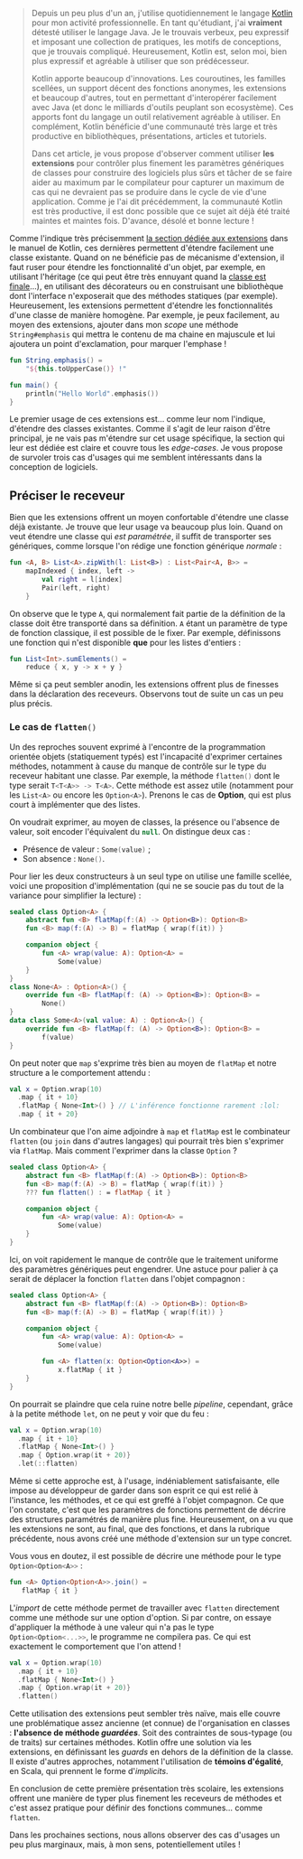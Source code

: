 #+BEGIN_QUOTE
Depuis un peu plus d'un an, j'utilise quotidiennement le langage [[https://kotlinlang.org][Kotlin]] pour mon
activité professionnelle. En tant qu'étudiant, j'ai *vraiment* détesté utiliser
le langage Java. Je le trouvais verbeux, peu expressif et imposant une collection
de pratiques, les motifs de conceptions, que je trouvais compliqué. Heureusement,
Kotlin est, selon moi, bien plus expressif et agréable à utiliser que son
prédécesseur.

Kotlin apporte beaucoup d'innovations. Les couroutines, les familles scellées,
un support décent des fonctions anonymes, les extensions et beaucoup d'autres,
tout en permettant d'interopérer facilement avec Java (et donc le milliards
d'outils peuplant son ecosystème). Ces apports font du langage un outil
relativement agréable à utiliser. En complément, Kotlin bénéficie d'une 
communauté très large et très productive en bibliothèques, présentations, 
articles et tutoriels.

Dans cet article, je vous propose d'observer comment utiliser *les extensions*
pour contrôler plus finement les paramètres génériques de classes pour
construire des logiciels plus sûrs et tâcher de se faire aider au maximum par
le compilateur pour capturer un maximum de cas qui ne devraient pas se
produire dans le cycle de vie d'une application. Comme je l'ai dit précédemment,
la communauté Kotlin est très productive, il est donc possible que ce sujet
ait déjà été traité maintes et maintes fois. D'avance, désolé et bonne lecture !
#+END_QUOTE

Comme l'indique très précisemment [[https://kotlinlang.org/docs/reference/extensions.html][la section dédiée aux extensions]] dans le manuel
de Kotlin, ces dernières permettent d'étendre facilement une classe existante.
Quand on ne bénéficie pas de mécanisme d'extension, il faut ruser pour étendre
les fonctionnalité d'un objet, par exemple, en utilisant l'héritage (ce qui
peut être très ennuyant quand la [[https://docs.oracle.com/javase/7/docs/api/java/lang/String.html][classe est finale]]...), en utilisant des 
décorateurs ou en construisant une bibliothèque dont l'interface n'exposerait
que des méthodes statiques (par exemple). Heureusement, les extensions permettent
d'étendre les fonctionnalités d'une classe de manière homogène. Par exemple,
je peux facilement, au moyen des extensions, ajouter dans mon /scope/ une méthode
src_kotlin{String#emphasis} qui mettra le contenu de ma chaine en majuscule et
lui ajoutera un point d'exclamation, pour marquer l'emphase !

#+BEGIN_SRC Kotlin :data-roe-kind code :data-line-number true
fun String.emphasis() = 
    "${this.toUpperCase()} !"

fun main() {
    println("Hello World".emphasis())
}
#+END_SRC

Le premier usage de ces extensions est... comme leur nom l'indique, d'étendre
des classes existantes. Comme il s'agit de leur raison d'être principal, je ne
vais pas m'étendre sur cet usage spécifique, la section qui leur est dédiée est
claire et couvre tous les /edge-cases/. Je vous propose de survoler trois cas
d'usages qui me semblent intéressants dans la conception de logiciels.

** Préciser le receveur

Bien que les extensions offrent un moyen confortable d'étendre une classe déjà
existante. Je trouve que leur usage va beaucoup plus loin. Quand on veut étendre
une classe qui /est paramétrée/, il suffit de transporter ses génériques, comme
lorsque l'on rédige une fonction générique /normale/ :

#+BEGIN_SRC Kotlin :data-roe-kind code :data-line-number true
fun <A, B> List<A>.zipWith(l: List<B>) : List<Pair<A, B>> =
    mapIndexed { index, left ->
        val right = l[index]
        Pair(left, right)
    }
#+END_SRC

On observe que le type src_kotlin{A}, qui normalement fait partie de la définition
de la classe doit être transporté dans sa définition. src_kotlin{A} étant un
paramètre de type de fonction classique, il est possible de le fixer. Par exemple,
définissons une fonction qui n'est disponible *que* pour les listes d'entiers :

#+BEGIN_SRC Kotlin :data-roe-kind code :data-line-number true
fun List<Int>.sumElements() =
    reduce { x, y -> x + y }
#+END_SRC

Même si ça peut sembler anodin, les extensions offrent plus de finesses dans la
déclaration des receveurs. Observons tout de suite un cas un peu plus précis.

*** Le cas de src_kotlin{flatten()}

Un des reproches souvent exprimé à l'encontre de la programmation orientée objets
(statiquement typés) est l'incapacité d'exprimer certaines méthodes, notamment
à cause du manque de contrôle sur le type du receveur habitant une classe.
Par exemple, la méthode src_kotlin{flatten()} dont le type serait 
src_kotlin{T<T<A>> -> T<A>}. Cette méthode est assez utile (notamment pour les 
src_kotlin{List<A>} ou encore les src_kotlin{Option<A>}). Prenons le cas de
*Option*, qui est plus court à implémenter que des listes.

On voudrait exprimer, au moyen de classes, la présence ou l'absence de valeur,
soit encoder l'équivalent du src_kotlin{null}. On distingue deux cas : 

- Présence de valeur : src_kotlin{Some(value)} ;
- Son absence : src_kotlin{None()}.

Pour lier les deux constructeurs à un seul type on utilise une famille scellée,
voici une proposition d'implémentation (qui ne se soucie pas du tout de la variance
pour simplifier la lecture) :

#+BEGIN_SRC Kotlin :data-roe-kind code :data-line-number true
sealed class Option<A> {
    abstract fun <B> flatMap(f:(A) -> Option<B>): Option<B>
    fun <B> map(f:(A) -> B) = flatMap { wrap(f(it)) }

    companion object {
        fun <A> wrap(value: A): Option<A> =
            Some(value)
    }
}
class None<A> : Option<A>() {
    override fun <B> flatMap(f: (A) -> Option<B>): Option<B> =
        None()
}
data class Some<A>(val value: A) : Option<A>() {
    override fun <B> flatMap(f: (A) -> Option<B>): Option<B> =
        f(value)
}
#+END_SRC

On peut noter que src_kotlin{map} s'exprime très bien au moyen de 
src_kotlin{flatMap} et notre structure a le comportement attendu :
#+BEGIN_SRC Kotlin :data-roe-kind code :data-line-number true :data-line-start 18
val x = Option.wrap(10)
  .map { it + 10}
  .flatMap { None<Int>() } // L'inférence fonctionne rarement :lol:
  .map { it + 20}
#+END_SRC

Un combinateur que l'on aime adjoindre à src_kotlin{map} et src_kotlin{flatMap}
est le combinateur src_kotlin{flatten} (ou src_kotlin{join} dans d'autres
langages) qui pourrait très bien s'exprimer via src_kotlin{flatMap}. Mais comment
l'exprimer dans la classe src_kotlin{Option} ?

#+BEGIN_SRC Kotlin :data-roe-kind code :data-line-number true :data-hl 4
sealed class Option<A> {
    abstract fun <B> flatMap(f:(A) -> Option<B>): Option<B>
    fun <B> map(f:(A) -> B) = flatMap { wrap(f(it)) }
    ??? fun flatten() : = flatMap { it }

    companion object {
        fun <A> wrap(value: A): Option<A> =
            Some(value)
    }
}
#+END_SRC

Ici, on voit rapidement le manque de contrôle que le traitement uniforme des
paramètres génériques peut engendrer. Une astuce pour palier à ça serait de
déplacer la fonction src_kotlin{flatten} dans l'objet compagnon :

#+BEGIN_SRC Kotlin :data-roe-kind code :data-line-number true :data-hl 9;10
sealed class Option<A> {
    abstract fun <B> flatMap(f:(A) -> Option<B>): Option<B>
    fun <B> map(f:(A) -> B) = flatMap { wrap(f(it)) }

    companion object {
        fun <A> wrap(value: A): Option<A> =
            Some(value)

        fun <A> flatten(x: Option<Option<A>>) = 
            x.flatMap { it }
    }
}
#+END_SRC

On pourrait se plaindre que cela ruine notre belle /pipeline/, cependant,
grâce à la petite méthode src_kotlin{let}, on ne peut y voir que du feu :

#+BEGIN_SRC Kotlin :data-roe-kind code :data-line-number true :data-line-start 18
val x = Option.wrap(10)
  .map { it + 10}
  .flatMap { None<Int>() }
  .map { Option.wrap(it + 20)}
  .let(::flatten)
#+END_SRC

Même si cette approche est, à l'usage, indéniablement satisfaisante, elle
impose au développeur de garder dans son esprit ce qui est relié à l'instance,
les méthodes, et ce qui est greffé à l'objet compagnon. Ce que l'on constate,
c'est que les paramètres de fonctions permettent de décrire des structures
paramétrés de manière plus fine. Heureusement, on a vu que les extensions
ne sont, au final, que des fonctions, et dans la rubrique précédente, nous
avons créé une méthode d'extension sur un type concret. 

Vous vous en doutez, il est possible de décrire une méthode pour le type 
src_kotlin{Option<Option<A>>} :

#+BEGIN_SRC Kotlin :data-roe-kind code :data-line-number true
fun <A> Option<Option<A>>.join() = 
   flatMap { it }
#+END_SRC

L'/import/ de cette méthode permet de travailler avec src_kotlin{flatten}
directement comme une méthode sur une option d'option. Si par contre, on
essaye d'appliquer la méthode à une valeur qui n'a pas le type 
src_kotlin{Option<Option<...>>}, le programme ne compilera pas. Ce qui est
exactement le comportement que l'on attend !

#+BEGIN_SRC Kotlin :data-roe-kind code :data-line-number true :data-line-start 18
val x = Option.wrap(10)
  .map { it + 10}
  .flatMap { None<Int>() }
  .map { Option.wrap(it + 20)}
  .flatten()
#+END_SRC

Cette utilisation des extensions peut sembler très naïve, mais elle couvre
une problématique assez ancienne (et connue) de l'organisation en classes : 
*l'absence de méthode /guardées/*. Soit des contraintes de sous-typage (ou de
traits) sur certaines méthodes. Kotlin offre une solution via les extensions,
en définissant les /guards/ en dehors de la définition de la classe. Il existe
d'autres approches, notamment l'utilisation de *témoins d'égalité*,
en Scala, qui prennent le forme d'/implicits/.

En conclusion de cette première présentation très scolaire, les extensions
offrent une manière de typer plus finement les receveurs de méthodes et c'est
assez pratique pour définir des fonctions communes... comme src_kotlin{flatten}.

Dans les prochaines sections, nous allons observer des cas d'usages un peu plus
marginaux, mais, à mon sens, potentiellement utiles !
